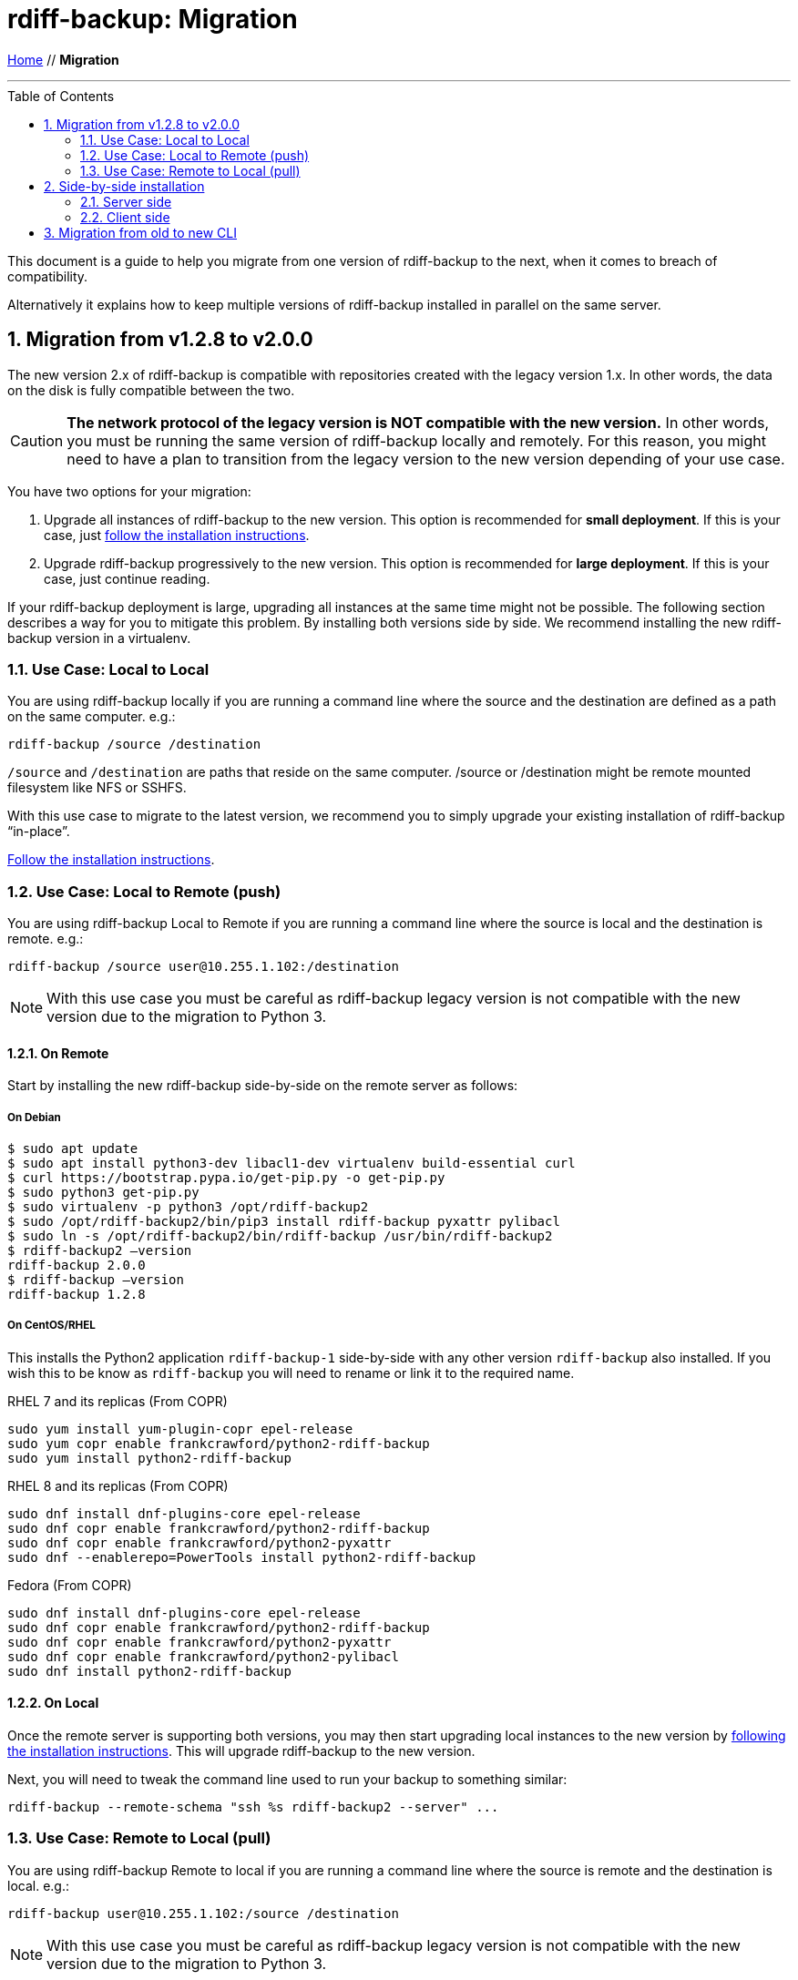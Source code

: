 = rdiff-backup: {page-name}
:page-name: Migration
:sectnums:
:toc: macro

link:.[Home,role="button round"] // *{page-name}*

'''''

toc::[]


This document is a guide to help you migrate from one version of rdiff-backup to the next, when it comes to breach of compatibility.

Alternatively it explains how to keep multiple versions of rdiff-backup installed in parallel on the same server.

== Migration from v1.2.8 to v2.0.0

The new version 2.x of rdiff-backup is compatible with repositories created with the legacy version 1.x.
In other words, the data on the disk is fully compatible between the two.

CAUTION: *The network protocol of the legacy version is NOT compatible with the new version.* In other words, you must be running the same version of rdiff-backup locally and remotely.
For this reason, you might need to have a plan to transition from the legacy version to the new version depending of your use case.

You have two options for your migration:

. Upgrade all instances of rdiff-backup to the new version.
This option is recommended for *small deployment*.
If this is your case, just https://github.com/rdiff-backup/rdiff-backup#installation[follow the installation instructions^].
. Upgrade rdiff-backup progressively to the new version.
This option is recommended for *large deployment*.
If this is your case, just continue reading.

If your rdiff-backup deployment is large, upgrading all instances at the same time might not be possible.
The following section describes a way for you to mitigate this problem.
By installing both versions side by side.
We recommend installing the new rdiff-backup version in a virtualenv.

=== Use Case: Local to Local

You are using rdiff-backup locally if you are running a command line where the source and the destination are defined as a path on the same computer.
e.g.:

    rdiff-backup /source /destination

`/source` and `/destination` are paths that reside on the same computer.
/source or /destination might be remote mounted filesystem like NFS or SSHFS.

With this use case to migrate to the latest version, we recommend you to simply upgrade your existing installation of rdiff-backup "`in-place`".

https://github.com/rdiff-backup/rdiff-backup#installation[Follow the installation instructions].

=== Use Case: Local to Remote (push)

You are using rdiff-backup Local to Remote if you are running a command line where the source is local and the destination is remote.
e.g.:

    rdiff-backup /source user@10.255.1.102:/destination

NOTE: With this use case you must be careful as rdiff-backup legacy version is not compatible with the new version due to the migration to Python 3.

==== On Remote

Start by installing the new rdiff-backup side-by-side on the remote server as follows:

===== On Debian

     $ sudo apt update
     $ sudo apt install python3-dev libacl1-dev virtualenv build-essential curl
     $ curl https://bootstrap.pypa.io/get-pip.py -o get-pip.py
     $ sudo python3 get-pip.py
     $ sudo virtualenv -p python3 /opt/rdiff-backup2
     $ sudo /opt/rdiff-backup2/bin/pip3 install rdiff-backup pyxattr pylibacl
     $ sudo ln -s /opt/rdiff-backup2/bin/rdiff-backup /usr/bin/rdiff-backup2
     $ rdiff-backup2 –version
     rdiff-backup 2.0.0
     $ rdiff-backup –version
     rdiff-backup 1.2.8

===== On CentOS/RHEL

This installs the Python2 application `rdiff-backup-1` side-by-side with
any other version `rdiff-backup` also installed.  If you wish this to be know
as `rdiff-backup` you will need to rename or link it to the required name.

RHEL 7 and its replicas (From COPR)
 
----
sudo yum install yum-plugin-copr epel-release
sudo yum copr enable frankcrawford/python2-rdiff-backup
sudo yum install python2-rdiff-backup
----
 
RHEL 8 and its replicas (From COPR)
 
----
sudo dnf install dnf-plugins-core epel-release
sudo dnf copr enable frankcrawford/python2-rdiff-backup
sudo dnf copr enable frankcrawford/python2-pyxattr
sudo dnf --enablerepo=PowerTools install python2-rdiff-backup
----

Fedora (From COPR)
 
----
sudo dnf install dnf-plugins-core epel-release
sudo dnf copr enable frankcrawford/python2-rdiff-backup
sudo dnf copr enable frankcrawford/python2-pyxattr
sudo dnf copr enable frankcrawford/python2-pylibacl
sudo dnf install python2-rdiff-backup
----

==== On Local

Once the remote server is supporting both versions, you may then start upgrading local instances to the new version by https://github.com/rdiff-backup/rdiff-backup#installation[following the installation instructions].
This will upgrade rdiff-backup to the new version.

Next, you will need to tweak the command line used to run your backup to something similar:

 rdiff-backup --remote-schema "ssh %s rdiff-backup2 --server" ...

=== Use Case: Remote to Local (pull)

You are using rdiff-backup Remote to local if you are running a command line where the source is remote and the destination is local.
e.g.:

    rdiff-backup user@10.255.1.102:/source /destination

NOTE: With this use case you must be careful as rdiff-backup legacy version is not compatible with the new version due to the migration to Python 3.

==== On Local

Start by installing the new rdiff-backup side-by-side on the local server as follows.
Then install the wrapper script to auto detect the version of rdiff-backup.

===== On Debian (Stretch/Buster)

     $ sudo apt update
     $ sudo apt install python3-dev libacl1-dev virtualenv build-essential curl rdiff-backup openssh-client
     $ curl https://bootstrap.pypa.io/get-pip.py -o get-pip.py
     $ sudo python3 get-pip.py
     $ sudo virtualenv -p python3 /opt/rdiff-backup2
     $ sudo /opt/rdiff-backup2/bin/pip3 install rdiff-backup pyxattr pylibacl
     $ sudo ln -s /opt/rdiff-backup2/bin/rdiff-backup /usr/bin/rdiff-backup2
     $ rdiff-backup2 --version
     rdiff-backup 2.0.0
     $ rdiff-backup --version
     rdiff-backup 1.2.8
     $ curl https://raw.githubusercontent.com/rdiff-backup/rdiff-backup/master/tools/misc/rdiff-backup-wrap -o /usr/bin/rdiff-backup-wrap
     $ chmod +x /usr/bin/rdiff-backup-wrap

Once both version of rdiff-backup are installed side-by-side, you need to adapt your command line to make use of the rdiff-backup-wrap script that is used to auto-detect the version of rdiff-backup to be used.

  rdiff-backup-wrap user@10.255.1.102:/source /destination

===== On CentOS/RHEL

Install the Python2 application `rdiff-backup-1` side-by-side with
any other version `rdiff-backup` as per the instructions above.

At that point you need to setup a script that will select either `rdiff-backup`
or `rdiff-backup-1` based on a list or some other configuration.

If you wish to use the `rdiff-backup-wrap` script listed above, modify the
script to change the `CMD` from `rdiff-backup2` to `rdiff-backup-1`.

==== On Remote

Once the local server is supporting both versions, you may then start upgrading remote instances to the new version by https://github.com/rdiff-backup/rdiff-backup#installation[following the installation instruction].
This will upgrade rdiff-backup to the new version.

When this happen, the wrapper script deployed on the local server will detect the right version of ridff-backup to be used.

== Side-by-side installation

The idea is to have a central backup server where multiple clients can connect to, without risk of encountering compatibility issues between different versions of the client connecting to the same server.
Because all the clients can't migrate at the same time, it must be made sure that the server is able to support multiple versions of rdiff-backup at the same time.

NOTE: the same approach can be used to support multiple clients of different versions but the use case doesn't seem as useful, hence it is left to the interpretation of the reader.

=== Server side

Python https://docs.python.org/3/glossary.html#term-virtual-environment[virtual environments] are a mean to create different installations of Python libraries, without risk of conflicting libraries, exactly what we need for our purpose.

You can use `venv` or `virtualenv` to create virtual environments, it's rather a matter of taste with Python 3.
With Python 2, you might want to stick to `virtualenv`.
In the following lines we'll use `virtualenv` and shorten virtual environments into "virtualenvs".

For each version which you want to install, create the virtualenvs, install rdiff-backup in them, then verify it's properly installed (here with rdiff-backup 2.0 as example):

----
virtualenv ${BASEDIR}/rdiff-backup-2.0
${BASEDIR}/rdiff-backup-2.0/bin/pip install rdiff-backup==2.0.5
${BASEDIR}/rdiff-backup-2.0/bin/pip install pylibacl pyxattr  # optional
${BASEDIR}/rdiff-backup-2.0/bin/rdiff-backup --version  # result is 2.0.5
----

NOTE: you can also only create major versions virtualenvs, like `rdiff-backup-2`, or even z-Versions like `rdiff-backup-2.0.5` but the middle version seems like a reasonable middle-way.

Optionally, you can add to your PATH an executable script `rdiff-backup-2.0` with a content like the following, so that the clients don't need to care about the full-path (which will be our assumption in the following lines):

----
#!/bin/sh
BASEDIR=/usr/local/lib
exec ${BASEDIR}/$(basename $0)/bin/rdiff-backup "$@"
----

TIP: the `basename` trick allows you to only maintain one script, linked (hard or soft) under multiple names.

Repeat for each version of rdiff-backup you want to maintain in parallel.

=== Client side

The client side is even simpler, you just need to use *--remote-schema* pointing at the correct version of rdiff-backup, something like:

----
rdiff-backup --remote-schema 'ssh -C %s rdiff-backup-2.0 --server' \
	-b /sourcedir user@serverhost::/backup-repo
----

Starting with rdiff-backup 2.1+, the command would look like this and wouldn't need to be changed with each update of the client, as the version would automatically follow:

----
rdiff-backup --remote-schema 'ssh -C {h} rdiff-backup-{Vx}.{Vy} server' \
	backup /sourcedir user@serverhost::/backup-repo
----

TIP: for older versions of rdiff-backup, one could surely write a wrapper script mimicking the same behaviour, using something along the line of `$(rdiff-backup --version | awk -F'[.
]' '{print $2 "." $3}')`.

And that's it for the side-by-side installation...

== Migration from old to new CLI

After version 2.0.5, a new Command Line Interface (CLI) has been introduced in rdiff-backup, which offers also a compatibility layer, which means that we have effectively three CLIs:

. the old CLI until 2.0.5
. the legacy CLI, mimicking the old one, starting with 2.1+ (and deprecated)
. the new CLI, starting with 2.1+ as well

The following tables show the main differences between those three versions of the rdiff-backup CLI, using typical usage examples.

NOTE: the new features aren't explained, only the mapping from the old syntax to the new one.

The differences between the old and the legacy CLI are, obviously, limited and restricted to the restore use cases:

|===
| Description | old CLI | legacy CLI

| Restore an increment file
| `+rdiff-backup {backup-repo}/rdiff-backup-data/{dated-increment} {target-dir}+`
| `+rdiff-backup --restore {backup-repo}/rdiff-backup-data/{dated-increment} {target-dir}+`
|===

The differences between the old and the new CLI are more important, especially because the new CLI has a more strict approach to the differentiation between actions and options.

|===
| Description | old CLI | new CLI

| backup
| `+rdiff-backup [-b] {source-dir} {target-dir}+` (`-b` or `--backup-mode`)
| `+rdiff-backup backup {source-dir} {target-dir}+`

| backup with custom compression regexp
| `+rdiff-backup [-b] --no-compression-regexp {regexp} {source-dir} {target-dir}+` (`-b` or `--backup-mode`)
| `+rdiff-backup backup --not-compressed-regexp {regexp} {source-dir} {target-dir}+`

| restrict read-write
| `+--restrict {path}+`
| `+--restrict-path {path} [--restrict-mode read-write]+`

| restrict read-only
| `+--restrict-read-only {path}+`
| `+--restrict-path {path} --restrict-mode read-only+`

| restrict update-only
| `+--restrict-update-only {path}+`
| `+--restrict-path {path} --restrict-mode update-only+`

| remote mode without compression
| `--ssh-no-compression`
| `--no-ssh-compression`

| calculate
| `+rdiff-backup --calculate-average {stat-file1} {state-files...}+`
| `+rdiff-backup calculate [--method average] {stat-file1} {state-files...}+`

| compare by metadata with the latest increment
| `+rdiff-backup --compare {source-dir} {target-dir}+`
| `+rdiff-backup compare [--at now] [--method meta] {source-dir} {target-dir}+`

| compare by metadata at given date/time
| `+rdiff-backup --compare-at-time {datetime} {source-dir} {target-dir}+`
| `+rdiff-backup compare --at {datetime} [--method meta] {source-dir} {target-dir}+`

| full compare with the latest increment
| `+rdiff-backup --compare-full {source-dir} {target-dir}+`
| `+rdiff-backup compare [--at now] --method full {source-dir} {target-dir}+`

| full compare at given date/time
| `+rdiff-backup --compare-full-at-time {datetime} {source-dir} {target-dir}+`
| `+rdiff-backup compare --at {datetime} --method full {source-dir} {target-dir}+`

| compare by hash with the latest increment
| `+rdiff-backup --compare-hash {source-dir} {target-dir}+`
| `+rdiff-backup compare [--at now] --method hash {source-dir} {target-dir}+`

| compare by hash at given date/time
| `+rdiff-backup --compare-hash-at-time {datetime} {source-dir} {target-dir}+`
| `+rdiff-backup compare --at {datetime} --method hash {source-dir} {target-dir}+`

| list files at given time in backup repo
| `+rdiff-backup --list-at-time {datetime} {backup-repo}+`
| `+rdiff-backup list files --at {datetime} {backup-repo}+`

| list files changed since given time in backup repo
| `+rdiff-backup --list-changed-since {datetime} {backup-repo}+`
| `+rdiff-backup list files --changed-since {datetime} {backup-repo}+`

| list increments in backup repo
| `+rdiff-backup --list-increments {backup-repo}+`
| `+rdiff-backup list increments {backup-repo}+`

| list increment sizes in backup repo
| `+rdiff-backup --list-increment-sizes {backup-repo}+`
| `+rdiff-backup list increments --size {backup-repo}+`

| check and correct a backup repo in case of failed backup
| `+rdiff-backup --check-destination-dir {backup-repo}+`
| `+rdiff-backup regress {backup-repo}+`

| Restore from a backup repo
| `+rdiff-backup -r {datetime} {backup-repo} {target-dir}+` (`-r` or `--restore-as-of`)
| `+rdiff-backup restore --at {datetime} {backup-repo} {target-dir}+`

| Restore an increment file
| `+rdiff-backup {backup-repo}/rdiff-backup-data/{dated-increment} {target-dir}+`
| `+rdiff-backup restore [--increment] {backup-repo}/rdiff-backup-data/{dated-increment} {target-dir}+`

| Start a server
| `rdiff-backup --server`
| `rdiff-backup server`

| Test one or more server connections
| `+rdiff-backup --test-server {remote-locations...}+`
| `+rdiff-backup test {remote-locations...}+`

| Verify hashes of last backup
| `+rdiff-backup --verify {backup-repo}+`
| `+rdiff-backup verify [--at now] {backup-repo}+`

| Verify hashes of backup at given time
| `+rdiff-backup --verify-at-time {datetime} {backup-repo}+`
| `+rdiff-backup verify --at {datetime} {backup-repo}+`
|===
